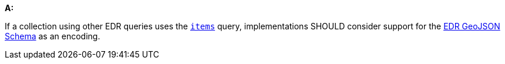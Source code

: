 [[rec_core_edr-geojson]]
[recommendation,type="general",id="/rec/core/edr-geojson", label="/rec/core/edr-geojson"]
====
*A:*

If a collection using other EDR queries uses the <<rc_items-section,`items`>> query, implementations SHOULD consider support for the https://schemas.opengis.net/ogcapi/edr/1.1/openapi/schemas/edr-geojson/edrFeatureCollectionGeoJSON.yaml[EDR GeoJSON Schema] as an encoding.

====
